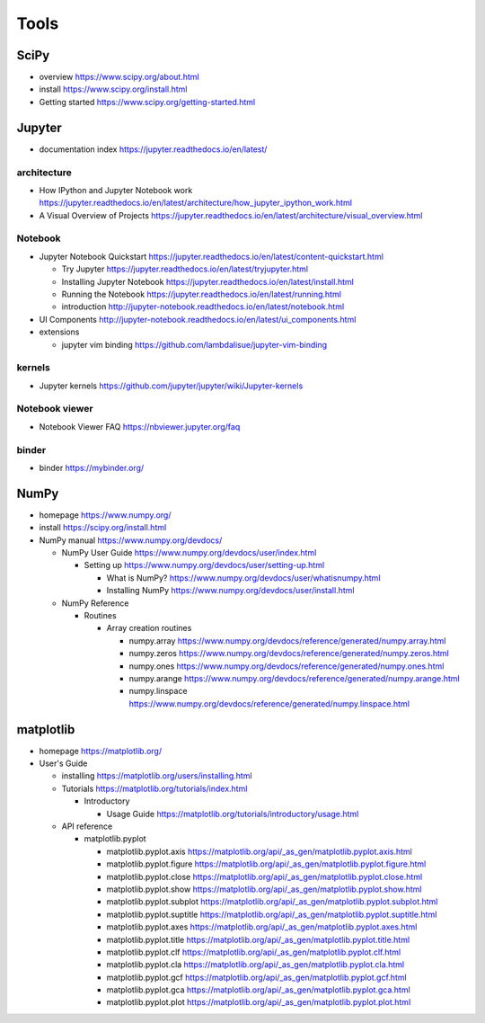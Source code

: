 Tools
=====

SciPy
-----

- overview
  https://www.scipy.org/about.html

- install
  https://www.scipy.org/install.html

- Getting started
  https://www.scipy.org/getting-started.html

Jupyter
-------

- documentation index
  https://jupyter.readthedocs.io/en/latest/

architecture
~~~~~~~~~~~~

- How IPython and Jupyter Notebook work
  https://jupyter.readthedocs.io/en/latest/architecture/how_jupyter_ipython_work.html

- A Visual Overview of Projects
  https://jupyter.readthedocs.io/en/latest/architecture/visual_overview.html

Notebook
~~~~~~~~
- Jupyter Notebook Quickstart
  https://jupyter.readthedocs.io/en/latest/content-quickstart.html

  * Try Jupyter
    https://jupyter.readthedocs.io/en/latest/tryjupyter.html

  * Installing Jupyter Notebook
    https://jupyter.readthedocs.io/en/latest/install.html

  * Running the Notebook
    https://jupyter.readthedocs.io/en/latest/running.html

  * introduction
    http://jupyter-notebook.readthedocs.io/en/latest/notebook.html

- UI Components
  http://jupyter-notebook.readthedocs.io/en/latest/ui_components.html

- extensions

  * jupyter vim binding
    https://github.com/lambdalisue/jupyter-vim-binding

kernels
~~~~~~~
- Jupyter kernels
  https://github.com/jupyter/jupyter/wiki/Jupyter-kernels

Notebook viewer
~~~~~~~~~~~~~~~
- Notebook Viewer FAQ
  https://nbviewer.jupyter.org/faq

binder
~~~~~~

- binder
  https://mybinder.org/

NumPy
-----
- homepage
  https://www.numpy.org/

- install
  https://scipy.org/install.html

- NumPy manual
  https://www.numpy.org/devdocs/

  * NumPy User Guide
    https://www.numpy.org/devdocs/user/index.html

    - Setting up
      https://www.numpy.org/devdocs/user/setting-up.html

      * What is NumPy?
        https://www.numpy.org/devdocs/user/whatisnumpy.html

      * Installing NumPy
        https://www.numpy.org/devdocs/user/install.html

  * NumPy Reference

    - Routines

      * Array creation routines

        - numpy.array
          https://www.numpy.org/devdocs/reference/generated/numpy.array.html

        - numpy.zeros
          https://www.numpy.org/devdocs/reference/generated/numpy.zeros.html

        - numpy.ones
          https://www.numpy.org/devdocs/reference/generated/numpy.ones.html

        - numpy.arange
          https://www.numpy.org/devdocs/reference/generated/numpy.arange.html

        - numpy.linspace
          https://www.numpy.org/devdocs/reference/generated/numpy.linspace.html

matplotlib
----------
- homepage
  https://matplotlib.org/

- User's Guide

  * installing
    https://matplotlib.org/users/installing.html

  * Tutorials
    https://matplotlib.org/tutorials/index.html

    - Introductory

      * Usage Guide
        https://matplotlib.org/tutorials/introductory/usage.html

  * API reference

    - matplotlib.pyplot

      * matplotlib.pyplot.axis
        https://matplotlib.org/api/_as_gen/matplotlib.pyplot.axis.html

      * matplotlib.pyplot.figure
        https://matplotlib.org/api/_as_gen/matplotlib.pyplot.figure.html

      * matplotlib.pyplot.close
        https://matplotlib.org/api/_as_gen/matplotlib.pyplot.close.html

      * matplotlib.pyplot.show
        https://matplotlib.org/api/_as_gen/matplotlib.pyplot.show.html

      * matplotlib.pyplot.subplot
        https://matplotlib.org/api/_as_gen/matplotlib.pyplot.subplot.html

      * matplotlib.pyplot.suptitle
        https://matplotlib.org/api/_as_gen/matplotlib.pyplot.suptitle.html

      * matplotlib.pyplot.axes
        https://matplotlib.org/api/_as_gen/matplotlib.pyplot.axes.html

      * matplotlib.pyplot.title
        https://matplotlib.org/api/_as_gen/matplotlib.pyplot.title.html

      * matplotlib.pyplot.clf
        https://matplotlib.org/api/_as_gen/matplotlib.pyplot.clf.html

      * matplotlib.pyplot.cla
        https://matplotlib.org/api/_as_gen/matplotlib.pyplot.cla.html

      * matplotlib.pyplot.gcf
        https://matplotlib.org/api/_as_gen/matplotlib.pyplot.gcf.html

      * matplotlib.pyplot.gca
        https://matplotlib.org/api/_as_gen/matplotlib.pyplot.gca.html

      * matplotlib.pyplot.plot
        https://matplotlib.org/api/_as_gen/matplotlib.pyplot.plot.html
